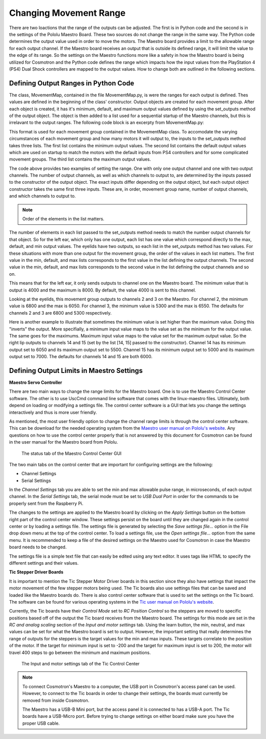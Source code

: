 =======================
Changing Movement Range
=======================

There are two loactions that the range of the outputs can be adjusted. The first is 
in Python code and the second is in the settings of the Pololu Maestro Board. These 
two sources do not change the range in the same way. The Python code determines the 
output value used in order to move the motors. The Maestro board provides a limit to 
the allowable range for each output channel. If the Maestro board receives an output 
that is outside its defined range, it will limit the value to the edge of its range. 
So the settings on the Maestro functions more like a safety in how the Maestro board 
is being utilized for Cosmotron and the Python code defines the range which impacts 
how the input values from the PlayStation 4 (PS4) Dual Shock controllers are mapped 
to the output values. How to change both are outlined in the following sections.

.. _pyrange:

Defining Output Ranges in Python Code
=====================================

The class, MovementMap, contained in the file MovementMap.py, is were the ranges for 
each output is defined. Thes values are defined in the beginning of the class' 
constructor. Output objects are created for each movement group. After each object is 
created, it has it's minimum, default, and maximum output values defined by using the 
set_outputs method of the output object. The object is then added to a list used for 
a sequential startup of the Maestro channels, but this is irrelavant to the output 
ranges. The following code block is an excerpty from MovementMap.py:

.. code-block:: python
    :lineno-start: 78

    # Left Ear
    self.left_ear = EarOutput("left ear", 1, [1], ["down_button_1", "left_button_1"])
    self.left_ear.set_outputs([4000], [4000], [8000])
    self.output_objects.append(self.left_ear)

    # Eyelids
    self.eyelids = AnalogOutputObject("eylids", 2, [2, 3])
    self.eyelids.set_outputs([6800, 5300], [6800, 5300], [6050, 6550])
    self.output_objects.append(self.eyelids)


This format is used for each movement group contained in the MovementMap class. To 
accomodate the varying circumstances of each movement group and how many motors it 
will output to, the inputs to the set_outputs method takes three lists. The first 
list contains the minimum output values. The second list contains the default output 
values which are used on startup to match the motors with the default inputs from 
PS4 controllers and for some complicated movement groups. The third list contains 
the maximum output values.

The code above provides two examples of setting the range. One with only one output 
channel and one with two output channels. The number of output channels, as well as 
which channels to output to, are determined by the inputs passed to the constructor 
of the output object. The exact inputs differ depending on the output object, but 
each output object constructor takes the same first three inputs. These are, in 
order, movement group name, number of output channels, and which channels to output 
to.

.. note::

    Order of the elements in the list matters.

The number of elements in each list passed to the set_outputs method needs to match 
the number output channels for that object. So for the left ear, which only has one 
output, each list has one value which correspond directly to the max, default, and min 
output values. The eyelids have two outputs, so each list in the set_outputs method has 
two values. For these situations with more than one output for the movement group, the 
order of the values in each list matters. The first value in the min, default, and max 
lists corresponds to the first value in the list defining the output channels. The 
second value in the min, default, and max lists corresponds to the second value in the 
list defining the output channels and so on.

This means that for the left ear, it only sends outputs to channel one on the Maestro 
board. The minimum value that is output is 4000 and the maximum is 8000. By default, 
the value 4000 is sent to this channel.

Looking at the eyelids, this movement group outputs to channels 2 and 3 on the 
Maestro. For channel 2, the minimum value is 6800 and the max is 6050. For channel 
3, the minimum value is 5300 and the max is 6550. The defaults for channels 2 and 3 
are 6800 and 5300 respectively.

.. code-block:: python
    :lineno-start: 117

    # Right Lip
    self.right_lip = SideLipOutput("right lip", 2, [14, 15], ["circle_button_2", "x_button_2"])
    self.right_lip.set_outputs([6500, 5000], [6000, 6000], [5500, 7000])
    self.output_objects.append(self.right_lip)

Here is another example to illustrate that sometimes the minimum value is set higher 
than the maximum value. Doing this "inverts" the output. More specifially, a minimum 
input value maps to the value set as the minimum for the output value. The same goes 
for the maximums. Maximum input value maps to the value set for the maximum output 
value. So the right lip outputs to channels 14 and 15 (set by the list [14, 15] 
passed to the constructor). Channel 14 has its minimum output set to 6050 and its 
maximum output set to 5500. Channel 15 has its minimum output set to 5000 and its 
maximum output set to 7000. The defaults for channels 14 and 15 are both 6000.

Defining Output Limits in Maestro Settings
==========================================

**Maestro Servo Controller**

There are two main ways to change the range limits for the Maestro board. One is 
to use the Maestro Control Center software. The other is to use UscCmd command 
line software that comes with the linux-maestro files. Ultimately, both depend on 
loading or modifying a settings file. The control center software is a GUI that 
lets you change the settings interactively and thus is more user friendly.

As mentioned, the most user friendly option to change the channel range limits is 
through the control center software. This can be download for the needed operating 
system from the `Maestro user manual on Pololu's website 
<https://www.pololu.com/docs/0J40/all#3>`_. Any questions on how to use the 
control center properly that is not answered by this document for Cosmotron can be 
found in the user manual for the Maestro board from Pololu.

.. figure:: MaestroControlCenter.png

    The status tab of the Maestro Control Center GUI

The two main tabs on the control center that are important for configuring settings 
are the following:

* Channel Settings
* Serial Settings

In the *Channel Settings* tab you are able to set the min and max allowable pulse 
range, in microseconds, of each output channel. In the *Serial Settings* tab, the 
serial mode must be set to *USB Dual Port* in order for the commands to be properly 
sent from the Raspberry Pi.

The changes to the settings are applied to the Maestro board by clicking on the 
*Apply Settings* button on the bottom right part of the control center window. 
These settings persist on the board until they are changed again in the control 
center or by loading a settings file. The settings file is generated by selecting 
the *Save settings file...* option in the File drop down menu at the top of the 
control center. To load a settings file, use the *Open settings file...* option 
from the same menu. It is recommended to keep a file of the desired settings on 
the Maestro used for Cosmotron in case the Maestro board needs to be changed.

The settings file is a simple text file that can easily be edited using any text 
editor. It uses tags like HTML to specify the different settings and their values.

**Tic Stepper Driver Boards**

It is important to mention the Tic Stepper Motor Driver boards in this section 
since they also have settings that impact the motor movement of the few stepper 
motors being used. The Tic boards also use settings files that can be saved and 
loaded like the Maestro boards do. There is also control center software that is 
used to set the settings on the Tic board. The software can be found for various 
operating systems in the `Tic user manual on Pololu's website 
<https://www.pololu.com/docs/0J71/all#3>`_.

Currently, the Tic boards have their *Control Mode* set to *RC Position Control* 
so the steppers are moved to specific positions based off of the output the Tic 
board receives from the Maestro board. The settings for this mode are set in the 
*RC and analog scaling* section of the *Input and motor settings* tab. Using the 
learn button, the min, neutral, and max values can be set for what the Maestro 
board is set to output. However, the important setting that really determines the 
range of outputs for the steppers is the target values for the min and max inputs. 
These targets correlate to the position of the motor. If the target for minimum 
input is set to -200 and the target for maximum input is set to 200, the motor will 
travel 400 steps to go between the minimum and maximum positions.

.. figure:: TicControlCenter.png

    The Input and motor settings tab of the Tic Control Center

.. note:: To connect Cosmotron's Maestro to a computer, the USB port in Cosmotron's 
    access panel can be used. However, to connect to the Tic boards in order to 
    change their settings, the boards must currently be removed from inside 
    Cosmotron.

    The Maestro has a USB-B Mini port, but the access panel it is connected to 
    has a USB-A port. The Tic boards have a USB-Micro port. Before trying to change 
    settings on either board make sure you have the proper USB cable.